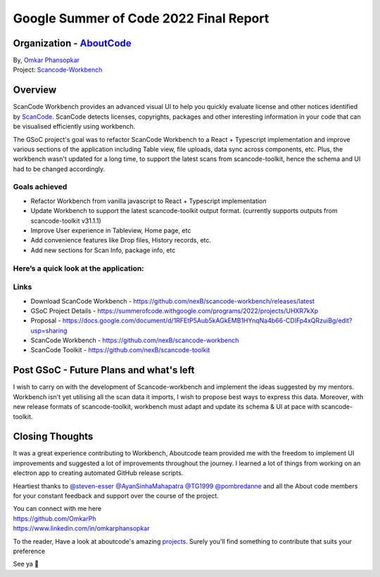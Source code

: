 Google Summer of Code 2022 Final Report
============================================

Organization - `AboutCode <https://www.aboutcode.org>`_
------------------------------------------------------------------------------------------

| By, `Omkar Phansopkar <https://github.com/OmkarPh>`_
| Project: `Scancode-Workbench <https://github.com/nexB/scancode-workbench>`_

Overview
---------------
ScanCode Workbench provides an advanced visual UI to help you quickly evaluate
license and other notices identified by 
`ScanCode <https://github.com/nexB/scancode-toolkit/>`_.
ScanCode detects licenses, copyrights, packages
and other interesting information in your code that can be visualised efficiently using workbench.

The GSoC project's goal was to refactor ScanCode Workbench to a React + Typescript implementation and improve various sections of the application including Table view, file uploads, data sync across components, etc.
Plus, the workbench wasn't updated for a long time, to support the latest scans from scancode-toolkit, hence the schema and UI had to be changed accordingly.

Goals achieved
^^^^^^^^^^^^^^^^^

* Refactor Workbench from vanilla javascript to React + Typescript implementation
* Update Workbench to support the latest scancode-toolkit output format. (currently supports outputs from scancode-toolkit v31.1.1)
* Improve User experience in Tableview, Home page, etc
* Add convenience features like Drop files, History records, etc.
* Add new sections for Scan Info, package info, etc


Here’s a quick look at the application:
^^^^^^^^^^^^^^^^^^^^^^^^^^^^^^^^^^^^^^^^
.. image:: https://user-images.githubusercontent.com/48476025/185114433-7340ee70-57cd-4586-b7e7-964fe736451a.gif


Links
^^^^^^^^^^^
* Download ScanCode Workbench - https://github.com/nexB/scancode-workbench/releases/latest
* GSoC Project Details - https://summerofcode.withgoogle.com/programs/2022/projects/UHXR7kXp
* Proposal - https://docs.google.com/document/d/1RFEtP5Aub5kAGkEMB1HYnqNa4b66-CDIFp4xQRzuiBg/edit?usp=sharing
* ScanCode Workbench - https://github.com/nexB/scancode-workbench
* ScanCode Toolkit - https://github.com/nexB/scancode-toolkit


Post GSoC - Future Plans and what's left
-------------------------------------------
I wish to carry on with the development of Scancode-workbench and implement the
ideas suggested by my mentors. Workbench isn't yet utilising all the scan data it imports, I wish to propose best ways to express this data.
Moreover, with new release formats of scancode-toolkit, workbench must adapt and update its schema & UI at pace with scancode-toolkit.

Closing Thoughts
-------------------

It was a great experience contributing to Workbench, Aboutcode team provided me with the freedom to implement UI improvements and suggested a lot of improvements throughout the journey.
I learned a lot of things from working on an electron app to creating automated GitHub release scripts.

Heartiest thanks to 
`@steven-esser <https://github.com/steven-esser>`_
`@AyanSinhaMahapatra <https://github.com/AyanSinhaMahapatra>`_
`@TG1999 <https://github.com/TG1999>`_
`@pombredanne <https://github.com/pombredanne>`_
and all the About code members for your constant feedback and support over the course of the project.

| You can connect with me here
| https://github.com/OmkarPh
| https://www.linkedin.com/in/omkarphansopkar


To the reader, Have a look at aboutcode's amazing `projects <https://github.com/nexB/>`_. Surely you'll find something to contribute that suits your preference

See ya 👋